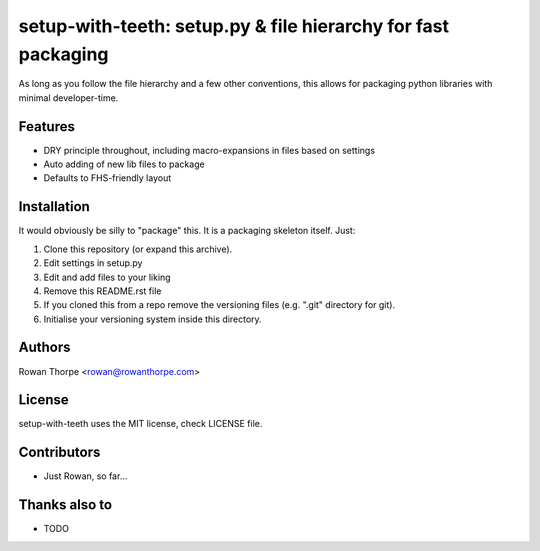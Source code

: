 ==============================================================
setup-with-teeth: setup.py & file hierarchy for fast packaging
==============================================================

As long as you follow the file hierarchy and a few other conventions, this
allows for packaging python libraries with minimal developer-time.


Features
--------

* DRY principle throughout, including macro-expansions in files based on
  settings

* Auto adding of new lib files to package

* Defaults to FHS-friendly layout


Installation
------------

It would obviously be silly to "package" this. It is a packaging skeleton
itself. Just:

1. Clone this repository (or expand this archive).

2. Edit settings in setup.py

3. Edit and add files to your liking

4. Remove this README.rst file

5. If you cloned this from a repo remove the versioning files (e.g. ".git"
   directory for git).

6. Initialise your versioning system inside this directory.


Authors
-------

Rowan Thorpe <rowan@rowanthorpe.com>


License
-------

setup-with-teeth uses the MIT license, check LICENSE file.


Contributors
------------

* Just Rowan, so far...


Thanks also to
--------------

* TODO
